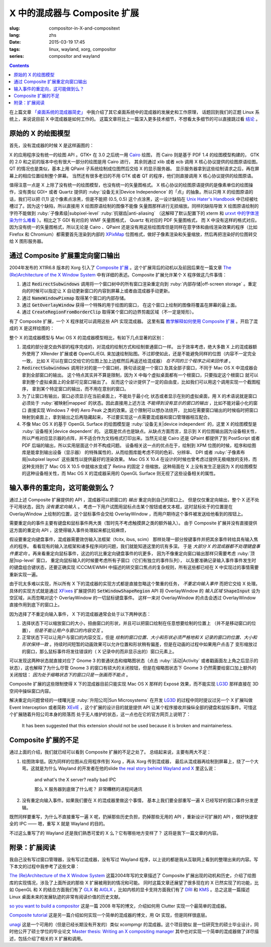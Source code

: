X 中的混成器与 Composite 扩展
=====================================

:slug: compositor-in-X-and-compositext
:lang: zhs
:date: 2015-03-19 17:45
:tags: linux, wayland, xorg, compositor
:series: compositor and wayland

.. contents::

在上篇文章 `「桌面系统的混成器简史」 <{filename}/tech/brief-history-of-compositors-in-desktop-os.zhs.rst>`_
中我介绍了其它桌面系统中的混成器的发展史和工作原理，
话题回到我们的正题 Linux 系统上，来说说目前 X 中混成器是如何工作的。
这篇文章将比上一篇深入更多技术细节，不想看太多细节的可以直接跳过看 `结论 <#id6>`_ 。

原始的 X 的绘图模型
++++++++++++++++++++++++++++++++++++

首先，没有混成器的时候 X 是这样画图的：

.. ditaa::
	
	/--------\        +----------+  +----------+           /------\    /--------\ 
	| GTK    | Cairo  : Internal |  | Internal | xlib/xcb  :      |    |        |  
	| Window |------->|   PDF    |->|   XPM    |---------------------->|        |
	|cGRE    |        |cPNK   {d}|  |cPNK   {d}|           |      |    |        |             
	\--------/        +----------+  +----------+           |      |    |        |             
	                                                       :      :    |        | 
	/--------\        +----------+  +----------+           | Xorg |    |        |  
	| QT     | QPaint : Internal |  | Internal | xlib/xcb  |      |    |        | 
	| Window |------->|  Format  |->|   XPM    |---------------------->| Screen |
	|cGRE    |        |cPNK   {d}|  |cPNK   {d}|           |      |    |        |
	\--------/        +----------+  +----------+           |      |    |        |
	                                                       :      :    |        |
	/----------\                                           |      |    |        |
	| Xlib/XCB |                   xlib/xcb                |      |    |        |
	| Window   |------------------------------------------------------>|        |
	|cGRE      |                                           :      |    | cBLU   |
	\----------/                                           \------/    \--------/	


	  
X 的应用程序没有统一的绘图 API 。GTK+ 在 3.0 之后统一用 Cairo_ 绘图，
而 Cairo 则是基于 PDF 1.4 的绘图模型构建的，
GTK 的 2.0 和之前的版本中也有很大一部分的绘图是用 Cairo 进行，
其余则通过 xlib 或者 xcb 调用 X 核心协议提供的绘图原语绘图。
QT 的情况也是类似，基本上用 QPaint 子系统绘制成位图然后交给 X 的显示服务器。
显示服务器拿到这些绘制请求之后，再在屏幕上的相应位置绘制整个屏幕。
当然还有很多老旧的不用 GTK 或者 QT 的程序，他们则直接调用 X 核心协议提供的绘图原语。

.. _Cairo: http://cairographics.org/

值得注意一点是 X 上除了没有统一的绘图模型，也没有统一的矢量图格式。
X 核心协议的绘图原语提供的是像素单位的绘图操作，没有类似 GDI+ 或者 Quartz
提供的 :ruby:`设备无关|Device Independence` 的「点」的抽象。所以只用 X
的绘图原语的话，我们可以把 (1,1) 这个像素点涂黑，但是不能把 (0.5, 0.5) 
这个点涂黑，这一设计缺陷在
`Unix Hater's Handbook <http://web.mit.edu/~simsong/www/ugh.pdf>`_
中已经被吐槽过了。因为这个缺陷，所以直接用 X 绘图原语绘制的图像不能像
矢量图那样进行无损缩放。同样的缺陷导致 X 绘图原语绘制的字符不能做到
:ruby:`子像素级|subpixel-level` :ruby:`抗锯齿|anti-aliasing`
（这解释了默认配置下的 xterm 和
`urxvt 中的字体渲染为什么难看 <http://arch.acgtyrant.com/2015/01/05/I-do-not-recommend-urxvt-again-now/>`_
）。相比之下 GDI 有对应的 WMF 矢量图格式， Quartz 有对应的 PDF 矢量图格式，
而 X 中没有这样的格式对应。因为没有统一的矢量图格式，所以无论是 Cairo 、QPaint
还是没有用这些绘图库但是同样在意字体和曲线渲染效果的程序（比如 Firefox 和
Chromium）都需要首先渲染到内部的 `XPixMap <http://en.wikipedia.org/wiki/X_PixMap>`_
位图格式，做好子像素渲染和矢量缩放，然后再把渲染好的位图转交给 X 图形服务器。

通过 Composite 扩展重定向窗口输出
+++++++++++++++++++++++++++++++++++++++++++++++++++++++

2004年发布的 X11R6.8 版本的 Xorg 引入了
`Composite 扩展 <http://freedesktop.org/wiki/Software/CompositeExt/>`_
。这个扩展背后的动机以及前因后果在一篇文章 
`The (Re)Architecture of the X Window System`_ 
中有详细的表述。Composite 扩展允许某个 X 程序做这几件事情：

#. 通过 :code:`RedirectSubwindows` 调用将一个窗口树中的所有窗口渲染重定向到
   :ruby:`内部存储|off-screen storage` 。重定向的时候可以指定让 X
   自动更新窗口的内容到屏幕上或者由混成器手动更新。
#. 通过 :code:`NameWindowPixmap` 取得某个窗口的内部存储。
#. 通过 :code:`GetOverlayWindow` 获得一个特殊的用于绘图的窗口，
   在这个窗口上绘制的图像将覆盖在屏幕的最上面。
#. 通过 :code:`CreateRegionFromBorderClip` 取得某个窗口的边界剪裁区域（不一定是矩形）。

有了 Composite 扩展，一个 X 程序就可以调用这些 API 实现混成器。
这里有篇 `教学解释如何使用 Composite 扩展 <http://www.talisman.org/~erlkonig/misc/x11-composite-tutorial/>`_ 。开启了混成的 X 是这样绘图的：

.. ditaa::
	
	/--------\        +----------+  +----------+               /--------------\
	| GTK    | Cairo  : Internal |  | Internal | xlib/xcb      |  +---------+ |
	| Window |------->|   PDF    |->|   XPM    |----------------->| XPM {d} | |
	|cGRE    |        |cPNK   {d}|  |cPNK   {d}|           /------|cYEL     | |
	\--------/        +----------+  +----------+           |   |  +---------+ |
	                                                       |   :              :
	/--------\        +----------+  +----------+           |   |              |
	| QT     | QPaint : Internal |  | Internal | xlib/xcb  |   |  +---------+ |
	| Window |------->|  Format  |->|   XPM    |----------------->| XPM {d} | |
	|cGRE    |        |cPNK   {d}|  |cPNK   {d}|           | /----|cYEL     | |
	\--------/        +----------+  +----------+           | | |  +---------+ |
	                                                       | | :              |
	+-------------+             NameWindowPixmap           | | |     Xorg     |
	| Compositor  |<---------------------------------------/ | |    Server    |   /--------\
	| Overlay     |<-----------------------------------------/ |              |   |        |
	| Window      |-------------------------------------------------------------->| Screen |
	|cGRE         |<-----------------------------------------\ |  XRender/    |   |cBLU    |
	+-------------+                                          | |  OpenGL      |   \--------/
	                                                         | :              :   
	/----------\                                             | |  +---------+ |
	| Xlib/XCB |                   xlib/xcb                  \----| XPM {d} | |
	| Window   |------------------------------------------------->|cYEL     | |
	|cGRE      |                                               |  +---------+ |
	\----------/                                               \--------------/

整个 X 的混成器模型与 Mac OS X 的混成器模型相比，有如下几点显著的区别：

#. 混成的部分是交由外部的程序完成的，对混成的绘制方式和绘制普通窗口一样。
   出于效率考虑，绝大多数 X 上的混成器额外使用了 XRender 扩展或者
   OpenGL/EGL 来加速绘制贴图。不过即使如此，还是不能避免同样的位图（内容不一定完全一致，
   比如 X 可以在窗口交给它的位图上加上边框然后再返还给混成器） *在不同的三个程序之间来回传递* 。
#. :code:`RedirectSubwindows` 调用针对的是一个窗口树，换句话说是一个窗口
   及其全部子窗口，不同于 Mac OS X 中混成器会拿到全部窗口的输出。
   这个特点其实并不算是限制，因为 X 中每个虚拟桌面都有一个根窗口，只要指定这个根窗口
   就可以拿到整个虚拟桌面上的全部可见窗口输出了。
   反而这个设计提供了一定的自由度，比如我们可以用这个调用实现一个截图程序，
   拿到某个特定窗口的输出，而不用在意别的窗口。
#. 为了让窗口有输出，窗口必须显示在当前桌面上，不能处于最小化
   状态或者显示在别的虚拟桌面，用 X 的术语说就是窗口必须处于 :ruby:`被映射|mapped`
   的状态。因此直接用上述方法 *不能得到没有显示的窗口的输出* ，比如不能对最小化的窗口
   直接实现 Windows 7 中的 Aero Peak 之类的效果。这个限制可以想办法绕开，
   比如在需要窗口输出的时候临时把窗口映射到桌面上，拿到输出之后再隐藏起来，
   不过要实现这一点需要混成器和窗口管理器相互配合。
#. 不像 Mac OS X 的基于 OpenGL Surface 的绘图模型是 :ruby:`设备无关|device independent`
   的，这里 X 的绘图模型是 :ruby:`设备相关|device dependent` 的。
   这既是优点也是缺点。从缺点方面而言，显示到 X 的位图输出因为设备相关性，
   所以严格对应显示器的点阵，并不适合作为文档格式打印出来。当然无论是 Cairo
   还是 QPaint 都提供了到 PostScript 或者 PDF 后端的输出，所以实用层面这个并不构成问题。
   设备相关这一点的优点在于，绘制到 XPM 位图的时候，程序和绘图库是能拿到输出设备（显示器）
   的特殊属性的，从而绘图库能考虑不同的色彩、分辨率、 DPI 或者
   :ruby:`子像素布局|subpixel layout` 这些属性以提供最好的渲染效果。
   Mac OS X 10.4 在设计的时候也曾考虑过提供无极缩放的支持，而这种支持到了 Mac OS X
   10.5 中就缩水变成了 Retina 的固定 2 倍缩放。这种局面在 X
   上没有发生正是因为 X 的绘图模型的这种设备相关性，而 Mac OS X 的混成器采用的
   OpenGL Surface 则无视了这些设备相关的属性。


输入事件的重定向，这可能做到么？
++++++++++++++++++++++++++++++++++++++++++

通过上述 Composite 扩展提供的 API ，混成器可以把窗口的 *输出* 重定向到自己的窗口上。
但是仅仅重定向输出，整个 X 还不处于可用状态，因为 *没有重定向输入* 。
考虑一下用户试图用鼠标点击某个按钮或者文本框，这时鼠标处于的位置是在 OverlayWindow
上绘制的位置，这个鼠标事件会交给 OverlayWindow ，而用户期待这个事件被发送给他看到的按钮上。

需要重定向的事件主要有键盘和鼠标事件两大类（暂时先不考虑触摸屏之类的额外输入）。
由于 Composite 扩展并没有直接提供这方面的重定向 API ，这使得输入事件处理起来都比较麻烦，

假设要重定向键盘事件，混成器需要效仿输入法框架（fcitx, ibus, scim）
那样处理一部分按键事件并把其余事件转给具有输入焦点的程序。
看看现有的输入法框架和诸多程序间的问题，我们就能知道这里的坑有多深。
于是 *大部分 X 的混成器都不处理键盘事件重定向* 
。再来看重定向鼠标事件，这边的坑比重定向键盘事件的坑更多，
因为不像重定向窗口输出那样只需要考虑 :ruby:`顶层|top-level` 窗口，
重定向鼠标输入的时候要考虑所有子窗口（它们有独立的事件队列），
以及要准确记录输入事件事件发生时的键盘组合键状态，还要正确实现 ICCCM/EWMH
中描述的转交窗口焦点的复杂规则，所有这些都已经在 X 中实现过的事情需要重新实现一遍。

由于坑太多难以实现，所以所有 X 下的混成器的实现方式都是直接忽略这个繁重的任务，
*不重定向输入事件* 而把它交给 X 处理。具体的实现方式就是通过
`XFixes <http://freedesktop.org/wiki/Software/FixesExt/>`_
扩展提供的 :code:`SetWindowShapeRegion` API 将 OverlayWindow 的 *输入区域*
:code:`ShapeInput` 设为空区域，从而忽略对这个 OverlayWindow 的一切鼠标键盘事件。
这样一来对 OverlayWindow 的点击会透过 OverlayWindow 直接作用到底下的窗口上。

因为选择了不重定向输入事件， X 下的混成器通常会处于以下两种状态：

#. 选择状态下可以缩放窗口的大小，扭曲窗口的形状，并且可以把窗口绘制在任意想要绘制的位置上
   （并不是移动窗口的位置）， *但是不能让用户与窗口的内容交互* 。
#. 正常状态下可以让用户与窗口的内容交互，但是
   *绘制的窗口位置、大小和形状必须严格地和 X 记录的窗口的位置、大小和形状保持一致*
   。持续时间短暂的动画效果可以允许位置和形状稍有偏差，但是在动画的过程中如果用户点击了
   变形缩放过的窗口，那么鼠标事件将发往错误的（ X 记录中的而非显示出的）窗口元素上。

可以发现这两种状态就直接对应了 Gnome 3 的普通状态和缩略图状态（点击 :ruby:`活动|Activity`
或者戳画面左上角之后显示的状态），这也解释了为什么尽管 Gnome 3
的窗口有硕大的关闭按钮，但是在缩略图状态下 Gnome 3 仍然需要给窗口加上额外的关闭按钮：
*因为处于缩略状态下的窗口只是一张画而不能点* 。

Composite 扩展的这些限制使得 X 下的混成器目前只能实现 Mac OS X 那样的 Exposé
效果，而不能实现 LG3D_ 那样直接在 3D 空间中操纵窗口内容。

解决重定向问题曾经的一缕曙光是 :ruby:`升阳公司|Sun Microsystems` 在开发 LG3D_ 的过程中同时提议过另一个 X
扩展叫做 Event Interception 或者简称 XEvIE_ ，这个扩展的设计目的就是提供 API
让某个程序接收并操纵全部的键盘和鼠标事件。可惜这个扩展随着升阳公司本身的陨落而
处于无人维护的状态，这一点也在它的官方网页上说明了：

	It has been suggested that this extension should not be used 
	because it is broken and maintainerless.


.. _LG3D: {filename}/tech/brief-history-of-compositors-in-desktop-os.zhs.rst#project-looking-glass-3d
.. _XEvIE: http://freedesktop.org/wiki/Software/XEvIE/

Composite 扩展的不足 
++++++++++++++++++++++++++++++++++

通过上面的介绍，我们就已经可以看到 Composite 扩展的不足之处了。
总结起来说，主要有两大不足：

#. 绘图效率低。因为同样的位图从应用程序传到 Xorg ，再从 Xorg 传到混成器，
   最后从混成器再绘制到屏幕上，绕了一个大弯。这就是为什么 Wayland 的开发者在他的slide
   `the real story behind Wayland and X <http://people.freedesktop.org/~daniels/lca2013-wayland-x11.pdf>`_
   里这么说：

	   and what's the X server? really bad IPC

	   那么 X 服务器到底做了什么呢？ 非常糟糕的进程间通讯

#. 没有重定向输入事件。如果我们要在 X 的混成器里做这个事情，
   基本上我们要全部重写一遍 X 已经写好的窗口事件分发逻辑。

既然同样要重写，为什么不直接重写一遍 X 呢，扔掉那些历史负担，扔掉那些无用的 API
，重新设计可扩展的 API ，做好快速安全的 IPC —— 嗯，重写 X 就是 Wayland 的目的。

不过这么重写了的 Wayland 还是我们熟悉可爱的 X 么？它有哪些地方变样了？
这将是我下一篇文章的内容。

附录：扩展阅读
++++++++++++++++++++++++++++++++++

我自己没有写过窗口管理器，没有写过混成器，没有写过 Wayland
程序，以上说的都是我从互联网上看到的整理出来的内容。写下本文的过程中我参考了这些文章：

`The (Re)Architecture of the X Window System`_ 这篇2004年写的文章描述了 Composite
扩展出现的动机和历史，介绍了绘图库的实现情况，涉及了上面所说的那些 X 扩展被用到的情况和可能。
同时这篇文章还展望了很多现在的 X 已然实现了的功能，比如 OpenGL 和 X 的结合方面我们有了 GLX_ 和 AIGLX_
，比如内核的显卡支持方面我们有了 DRI_ 和 KMS_ 。总之这是一篇描述 Linux
桌面未来的发展轨迹的非常有阅读价值的历史文献。

.. _`The (Re)Architecture of the X Window System`: http://keithp.com/~keithp/talks/xarch_ols2004/xarch-ols2004-html/
.. _GLX: http://en.wikipedia.org/wiki/GLX
.. _AIGLX: http://en.wikipedia.org/wiki/AIGLX
.. _DRI: http://en.wikipedia.org/wiki/Direct_Rendering_Infrastructure
.. _KMS: http://en.wikipedia.org/wiki/Mode_setting

`so you want to build a compositor`_ 这是一篇 2008 年写的博文，介绍如何用 Clutter
实现一个最简单的混成器。

.. _`so you want to build a compositor`: http://wingolog.org/archives/2008/07/26/so-you-want-to-build-a-compositor

`Composite tutorial`_ 这是另一篇介绍如何实现一个简单的混成器的博文，用 Qt 实现，但是同样很底层。

.. _`Composite tutorial`: http://www.talisman.org/~erlkonig/misc/x11-composite-tutorial/

`unagi`_ 这是一个可用的（但是已经长期没有开发的）类似 xcompmgr 的混成器。这个项目貌似
是一位研究生的硕士毕业设计，同时他公开了硕士学位的毕业论文
`Master thesis: Writing an X compositing manager <http://projects.mini-dweeb.org/attachments/download/3/report.pdf>`_
其中也对实现一个简单的混成器做了详尽描述，包括介绍了相关的 X 扩展和调用。

.. _`unagi`: http://projects.mini-dweeb.org/projects/unagi
